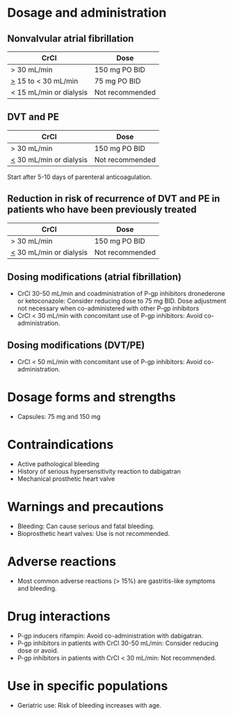 # Dabigatran -- leave title blank below
#+TITLE:  
#+AUTHOR:    David Mann
#+EMAIL:     mannd@epstudiossoftware.com
#+DATE:      [2015-03-06 Fri]
#+DESCRIPTION:
#+KEYWORDS:
#+LANGUAGE:  en
#+OPTIONS:   H:3 num:nil toc:nil \n:nil @:t ::t |:t ^:t -:t f:t *:t <:t
#+OPTIONS:   TeX:t LaTeX:t skip:nil d:nil todo:t pri:nil tags:not-in-toc
#+INFOJS_OPT: view:nil toc:nil ltoc:t mouse:underline buttons:0 path:http://orgmode.org/org-info.js
#+EXPORT_SELECT_TAGS: export
#+EXPORT_EXCLUDE_TAGS: noexport
#+LINK_UP:   
#+LINK_HOME: 
#+XSLT:
* Dosage and administration
** Nonvalvular atrial fibrillation
| CrCl                    | Dose            |
|-------------------------+-----------------|
| > 30 mL/min             | 150 mg PO BID   |
| _>_ 15 to < 30 mL/min   | 75 mg PO BID    |
| < 15 mL/min or dialysis | Not recommended |
** DVT and PE
| CrCl                      | Dose            |
|---------------------------+-----------------|
| > 30 mL/min               | 150 mg PO BID   |
| _<_ 30 mL/min or dialysis | Not recommended |
Start after 5-10 days of parenteral anticoagulation.
** Reduction in risk of recurrence of DVT and PE in patients who have been previously treated
| CrCl                      | Dose            |
|---------------------------+-----------------|
| > 30 mL/min               | 150 mg PO BID   |
| _<_ 30 mL/min or dialysis | Not recommended |
** Dosing modifications (atrial fibrillation)
- CrCl 30-50 mL/min and coadministration of P-gp inhibitors dronederone or ketoconazole: Consider reducing dose to 75 mg BID.  Dose adjustment not necessary when co-administered with other P-gp inhibitors
- CrCl < 30 mL/min with concomitant use of P-gp inhibitors: Avoid co-administration.
** Dosing modifications (DVT/PE)
- CrCl < 50 mL/min with concomitant use of P-gp inhibitors: Avoid co-administration.
* Dosage forms and strengths
- Capsules: 75 mg and 150 mg
* Contraindications
- Active pathological bleeding
- History of serious hypersensitivity reaction to dabigatran
- Mechanical prosthetic heart valve
* Warnings and precautions
- Bleeding: Can cause serious and fatal bleeding.
- Bioprosthetic heart valves: Use is not recommended.
* Adverse reactions
- Most common adverse reactions (> 15%) are gastritis-like symptoms and bleeding.
* Drug interactions
- P-gp inducers rifampin: Avoid co-administration with dabigatran.
- P-gp inhibitors in patients with CrCl 30-50 mL/min: Consider reducing dose or avoid.
- P-gp inhibitors in patients with CrCl < 30 mL/min: Not recommended.
* Use in specific populations
- Geriatric use: Risk of bleeding increases with age.
